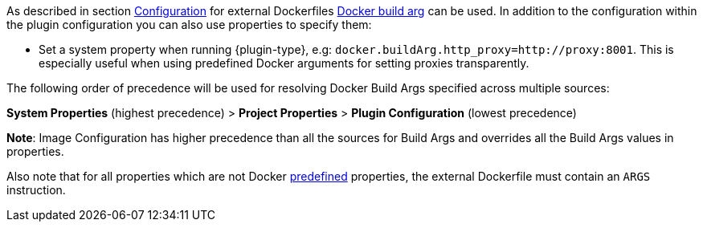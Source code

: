 [[property-buildargs]]
As described in section <<build-configuration,Configuration>> for external Dockerfiles https://docs.docker.com/engine/reference/commandline/build/#set-build-time-variables-build-arg[Docker build arg] can be used. In addition to the
configuration within the plugin configuration you can also use properties to specify them:

* Set a system property when running {plugin-type}, e.g: `docker.buildArg.http_proxy=http://proxy:8001`. This is especially useful when using predefined Docker arguments for setting proxies transparently.
ifeval::["{plugin-type}" == "gradle"]
* Set a project property within the `build.gradle`, e.g:

.Example
[source,properties,indent=0,subs="verbatim,quotes,attributes"]
----
docker.buildArg.myBuildArg = myValue
----
endif::[]
ifeval::["{plugin-type}" == "maven"]
* Set a project property within the `pom.xml`, e.g:

.Example
[source,xml,indent=0,subs="verbatim,quotes,attributes"]
----
  <docker.buildArg.myBuildArg>myValue</docker.buildArg.myBuildArg>
----

endif::[]


The following order of precedence will be used for resolving Docker Build Args specified across multiple sources:

**System Properties** (highest precedence) > **Project Properties** > **Plugin Configuration** (lowest precedence)

*Note*: Image Configuration has higher precedence than all the sources for Build Args and overrides all the Build Args values in properties.

Also note that for all properties which are not Docker https://docs.docker.com/engine/reference/builder/#arg[predefined] properties, the
external Dockerfile must contain an `ARGS` instruction.
